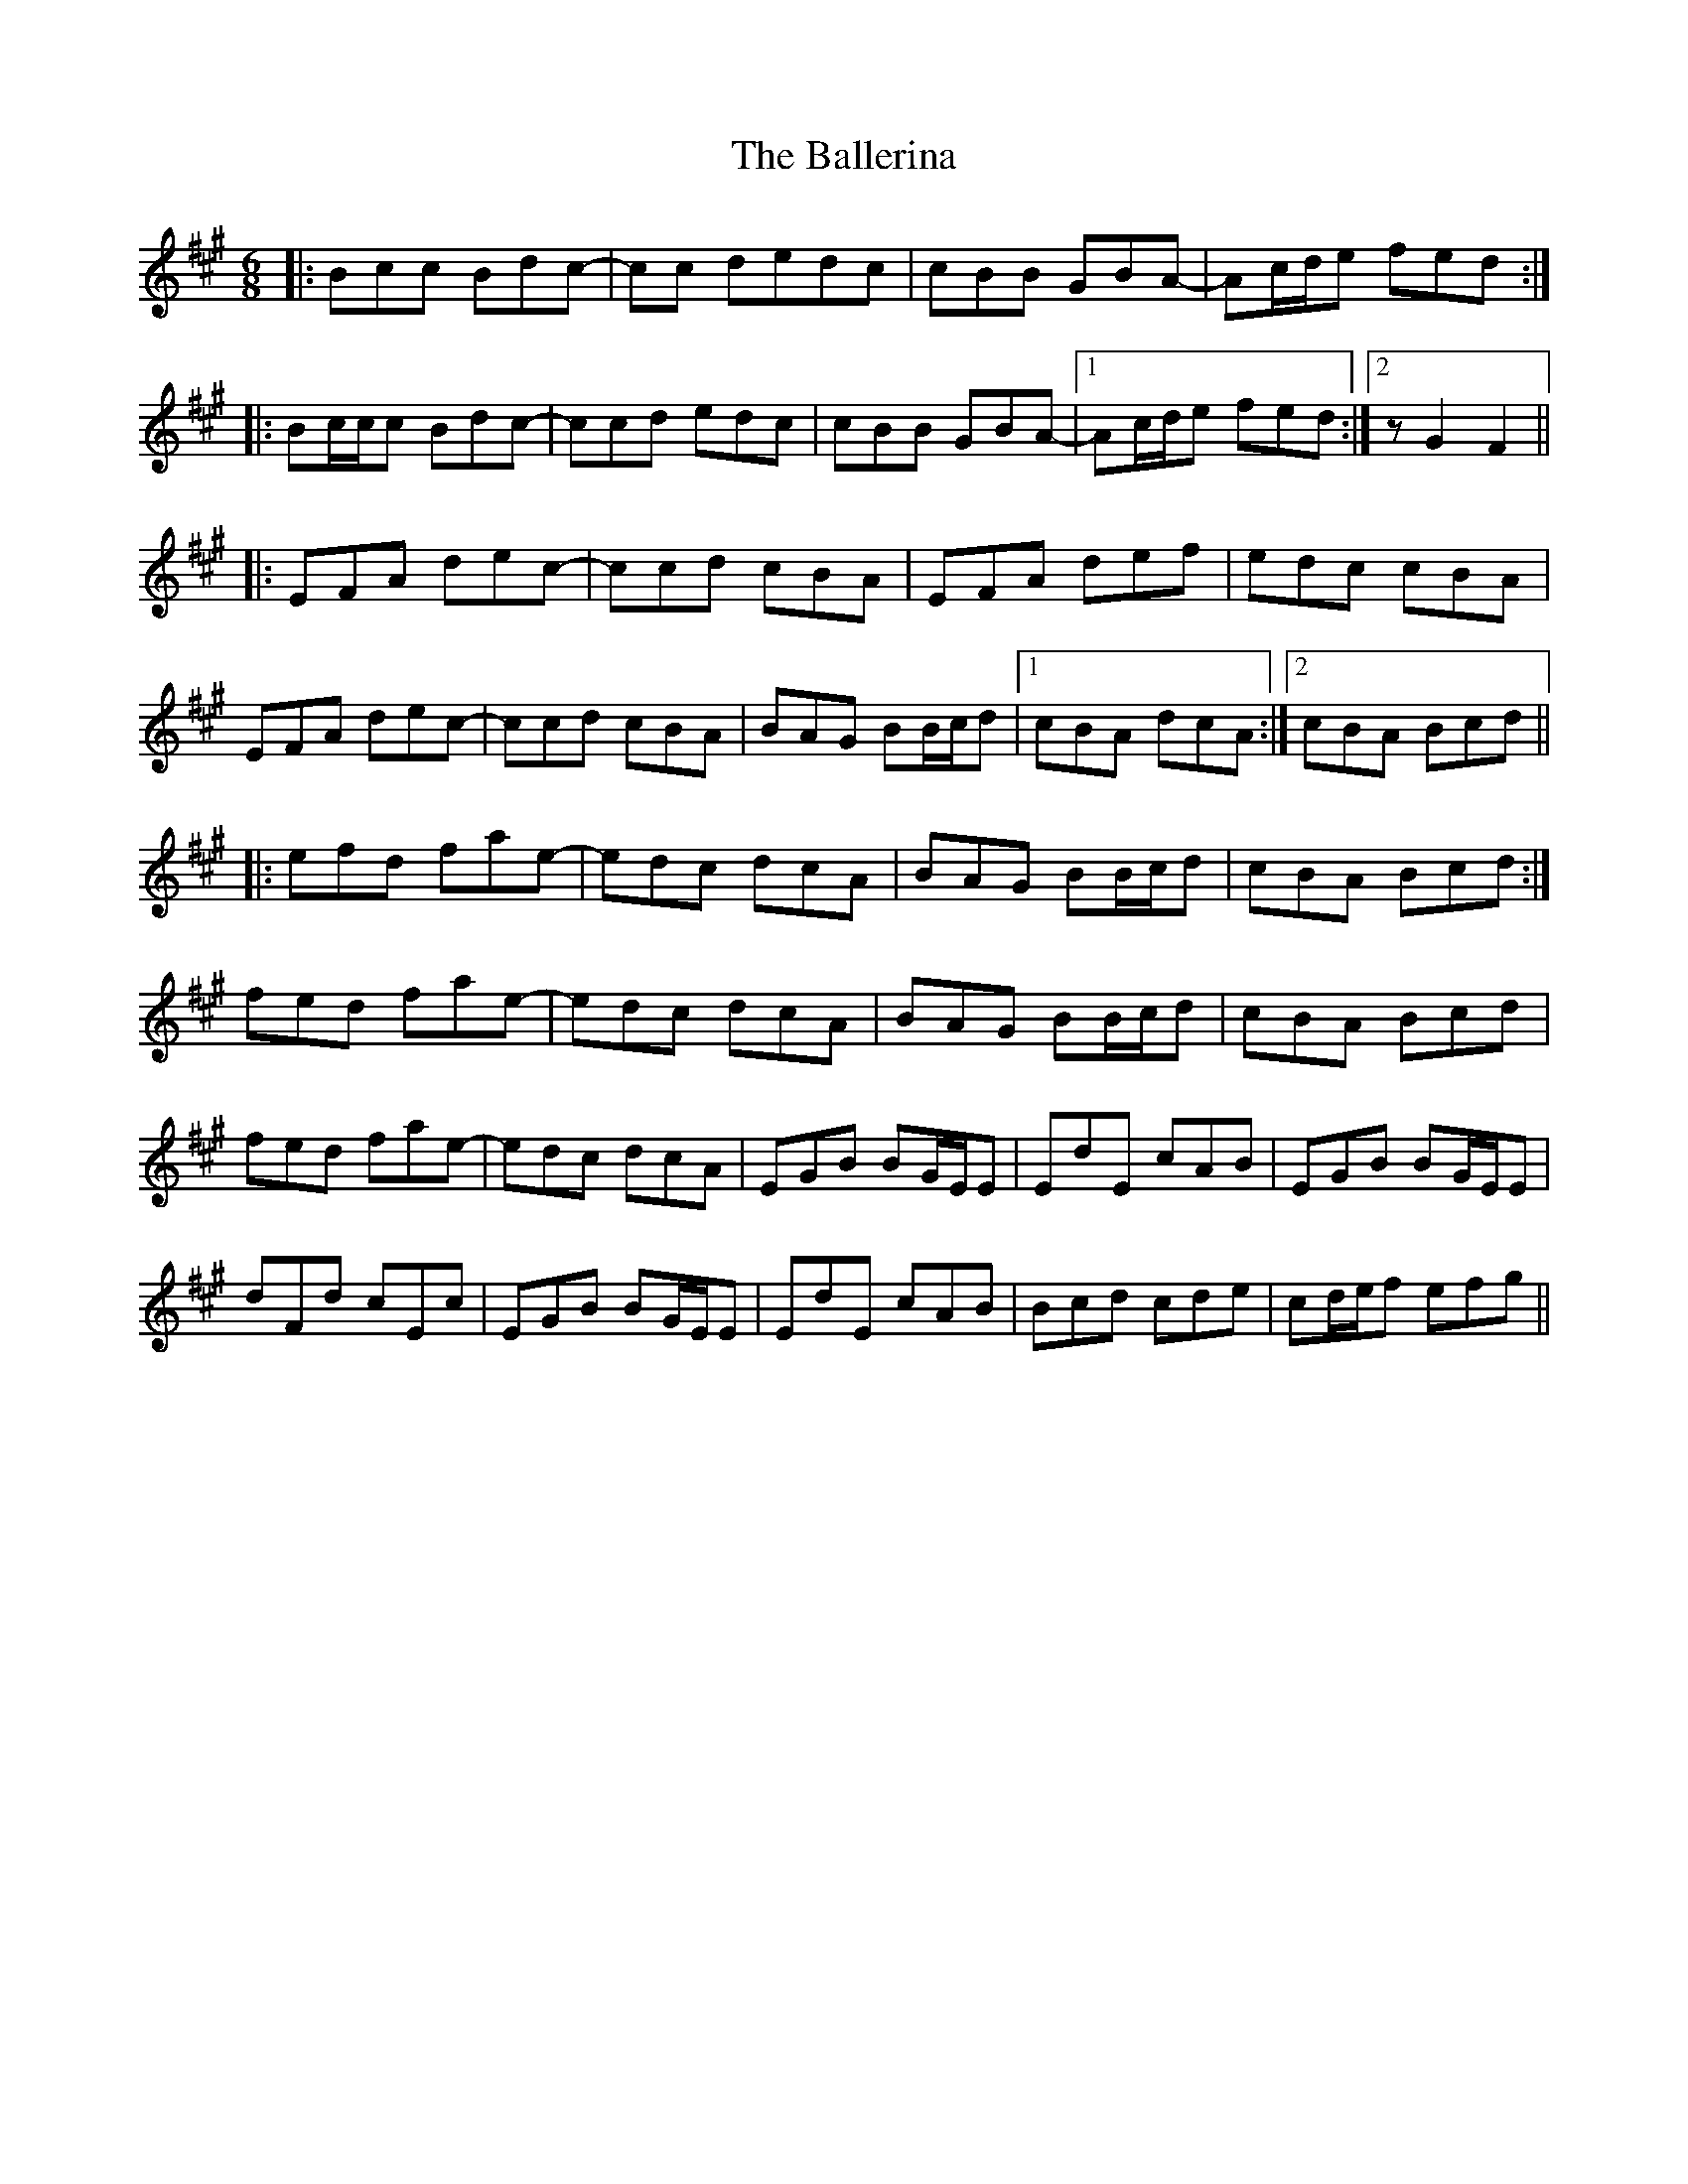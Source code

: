 X: 2418
T: Ballerina, The
R: jig
M: 6/8
K: Amajor
|:Bcc Bdc-|cc dedc|cBB GBA-|Ac/d/e fed:|
|:Bc/c/c Bdc-|ccd edc|cBB GBA-|1 Ac/d/e fed:|2 z G2 F2||
|:EFA dec-|ccd cBA|EFA def|edc cBA|
EFA dec-|ccd cBA|BAG BB/c/d|1 cBA dcA:|2 cBA Bcd||
|:efd fae-|edc dcA|BAG BB/c/d|cBA Bcd:|
fed fae-|edc dcA|BAG BB/c/d|cBA Bcd|
fed fae-|edc dcA|EGB BG/E/E|EdE cAB|EGB BG/E/E|
dFd cEc|EGB BG/E/E|EdE cAB|Bcd cde|cd/e/f efg||

